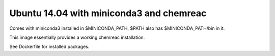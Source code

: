 Ubuntu 14.04 with miniconda3 and chemreac
=========================================

Comes with miniconda3 installed in $MINICONDA_PATH, 
$PATH also has $MINICONDA_PATH/bin in it.

This image essentially provides a working chemreac installation.

See Dockerfile for installed packages.
